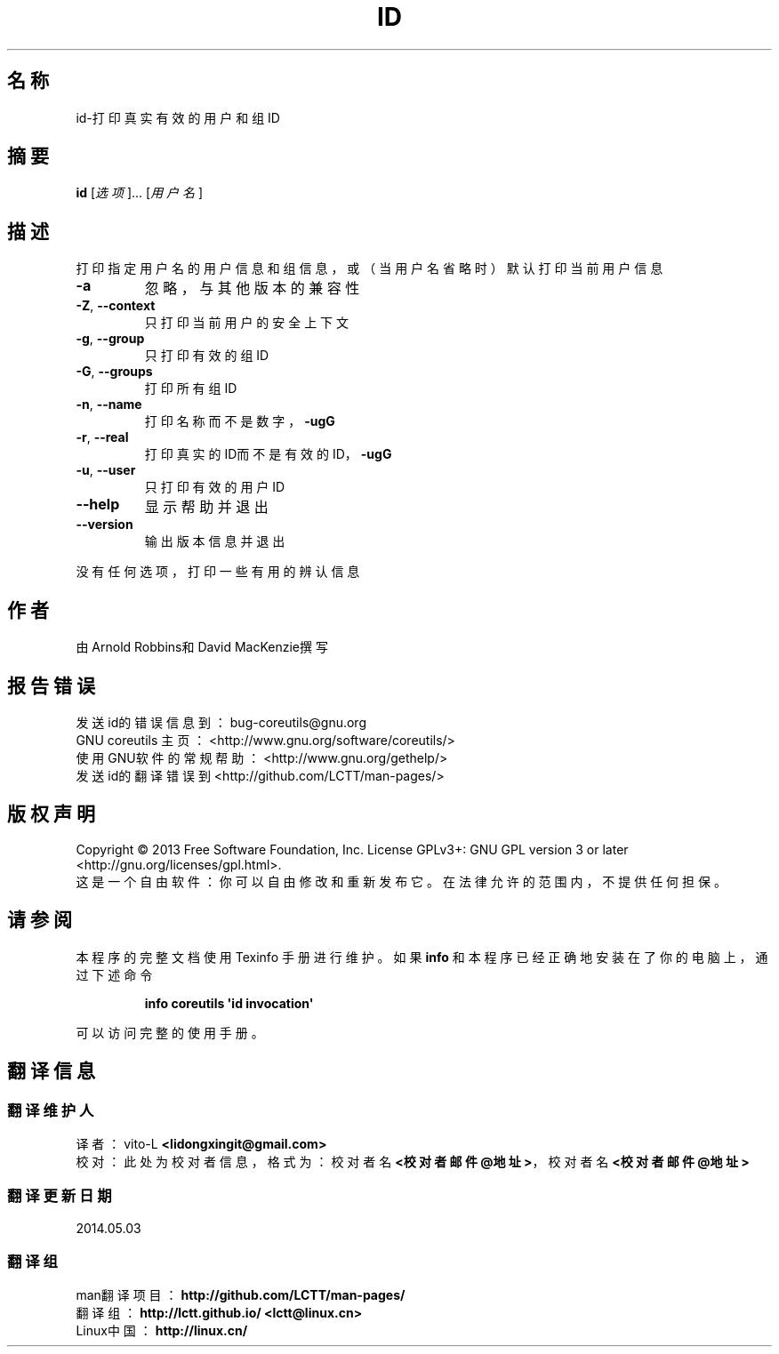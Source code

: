 .\" DO NOT MODIFY THIS FILE!  It was generated by help2man 1.35.
.\"*******************************************************************
.\"
.\" This file was generated with po4a. Translate the source file.
.\"
.\"*******************************************************************
.TH ID 1 2013年10月 "GNU coreutils 8.21" 用户命令
.SH 名称
id\-打印真实有效的用户和组ID
.SH 摘要
\fBid\fP [\fI选项\fP]... [\fI用户名\fP]
.SH 描述
.\" Add any additional description here
.PP
打印指定用户名的用户信息和组信息，或（当用户名省略时）默认打印当前用户信息
.TP 
\fB\-a\fP
忽略，与其他版本的兼容性
.TP 
\fB\-Z\fP, \fB\-\-context\fP
只打印当前用户的安全上下文
.TP 
\fB\-g\fP, \fB\-\-group\fP
只打印有效的组ID
.TP 
\fB\-G\fP, \fB\-\-groups\fP
打印所有组ID
.TP 
\fB\-n\fP, \fB\-\-name\fP
打印名称而不是数字，\fB\-ugG\fP
.TP 
\fB\-r\fP, \fB\-\-real\fP
打印真实的ID而不是有效的ID，\fB\-ugG\fP
.TP 
\fB\-u\fP, \fB\-\-user\fP
只打印有效的用户ID
.TP 
\fB\-\-help\fP
显示帮助并退出
.TP 
\fB\-\-version\fP
输出版本信息并退出
.PP
没有任何选项，打印一些有用的辨认信息
.SH 作者
由Arnold Robbins和David MacKenzie撰写
.SH 报告错误
发送id的错误信息到： bug\-coreutils@gnu.org
.br
GNU coreutils 主页： <http://www.gnu.org/software/coreutils/>
.br
使用GNU软件的常规帮助： <http://www.gnu.org/gethelp/>
.br
发送id的翻译错误到 <http://github.com/LCTT/man\-pages/>
.SH 版权声明
Copyright \(co 2013 Free Software Foundation, Inc.  License GPLv3+: GNU GPL
version 3 or later <http://gnu.org/licenses/gpl.html>.
.br
这是一个自由软件： 你可以自由修改和重新发布它。 在法律允许的范围内， 不提供任何担保。
.SH 请参阅
本程序的完整文档使用 Texinfo 手册进行维护。如果 \fBinfo\fP 和本程序已经正确地安装在了你的电脑上，通过下述命令
.IP
\fBinfo coreutils \(aqid invocation\(aq\fP
.PP
可以访问完整的使用手册。
.SH 翻译信息
.SS 翻译维护人
译者：
.ta 
vito\-L \fB<lidongxingit@gmail.com>\fP
.br
校对：
.ta 
此处为校对者信息， 格式为： 校对者名 \fB<校对者邮件@地址>\fP， 校对者名 \fB<校对者邮件@地址>\fP
.br
.SS 翻译更新日期
2014.05.03
.SS 翻译组
man翻译项目 ： \fBhttp://github.com/LCTT/man\-pages/\fP
.br
翻译组 ： \fBhttp://lctt.github.io/ <lctt@linux.cn>\fP
.br
Linux中国 ： \fBhttp://linux.cn/\fP
